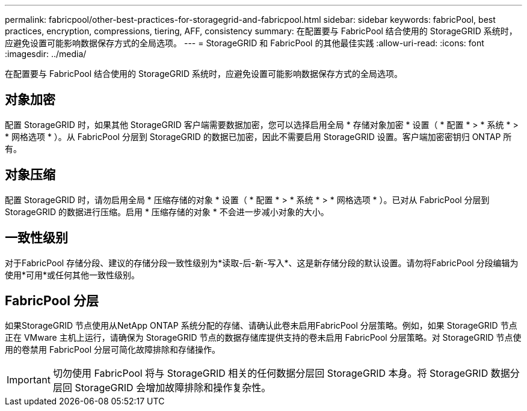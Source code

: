 ---
permalink: fabricpool/other-best-practices-for-storagegrid-and-fabricpool.html 
sidebar: sidebar 
keywords: fabricPool, best practices, encryption, compressions, tiering, AFF, consistency 
summary: 在配置要与 FabricPool 结合使用的 StorageGRID 系统时，应避免设置可能影响数据保存方式的全局选项。 
---
= StorageGRID 和 FabricPool 的其他最佳实践
:allow-uri-read: 
:icons: font
:imagesdir: ../media/


[role="lead"]
在配置要与 FabricPool 结合使用的 StorageGRID 系统时，应避免设置可能影响数据保存方式的全局选项。



== 对象加密

配置 StorageGRID 时，如果其他 StorageGRID 客户端需要数据加密，您可以选择启用全局 * 存储对象加密 * 设置（ * 配置 * > * 系统 * > * 网格选项 * ）。从 FabricPool 分层到 StorageGRID 的数据已加密，因此不需要启用 StorageGRID 设置。客户端加密密钥归 ONTAP 所有。



== 对象压缩

配置 StorageGRID 时，请勿启用全局 * 压缩存储的对象 * 设置（ * 配置 * > * 系统 * > * 网格选项 * ）。已对从 FabricPool 分层到 StorageGRID 的数据进行压缩。启用 * 压缩存储的对象 * 不会进一步减小对象的大小。



== 一致性级别

对于FabricPool 存储分段、建议的存储分段一致性级别为*读取-后-新-写入*、这是新存储分段的默认设置。请勿将FabricPool 分段编辑为使用*可用*或任何其他一致性级别。



== FabricPool 分层

如果StorageGRID 节点使用从NetApp ONTAP 系统分配的存储、请确认此卷未启用FabricPool 分层策略。例如，如果 StorageGRID 节点正在 VMware 主机上运行，请确保为 StorageGRID 节点的数据存储库提供支持的卷未启用 FabricPool 分层策略。对 StorageGRID 节点使用的卷禁用 FabricPool 分层可简化故障排除和存储操作。


IMPORTANT: 切勿使用 FabricPool 将与 StorageGRID 相关的任何数据分层回 StorageGRID 本身。将 StorageGRID 数据分层回 StorageGRID 会增加故障排除和操作复杂性。
